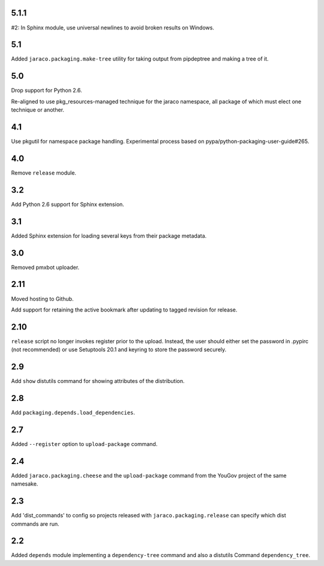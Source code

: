 5.1.1
=====

#2: In Sphinx module, use universal newlines to avoid
broken results on Windows.

5.1
===

Added ``jaraco.packaging.make-tree`` utility for taking
output from pipdeptree and making a tree of it.

5.0
===

Drop support for Python 2.6.

Re-aligned to use pkg_resources-managed technique for
the jaraco namespace, all package of which must elect one
technique or another.

4.1
===

Use pkgutil for namespace package handling. Experimental
process based on pypa/python-packaging-user-guide#265.

4.0
===

Remove ``release`` module.

3.2
===

Add Python 2.6 support for Sphinx extension.

3.1
===

Added Sphinx extension for loading several keys from
their package metadata.

3.0
===

Removed pmxbot uploader.

2.11
====

Moved hosting to Github.

Add support for retaining the active bookmark after
updating to tagged revision for release.

2.10
====

``release`` script no longer invokes register prior to the
upload. Instead, the user should either set the password
in .pypirc (not recommended) or use Setuptools 20.1 and
keyring to store the password securely.

2.9
===

Add ``show`` distutils command for showing attributes of the
distribution.

2.8
===

Add ``packaging.depends.load_dependencies``.

2.7
===

Added ``--register`` option to ``upload-package`` command.

2.4
===

Added ``jaraco.packaging.cheese`` and the ``upload-package`` command from the
YouGov project of the same namesake.

2.3
===

Add 'dist_commands' to config so projects released with
``jaraco.packaging.release`` can specify which dist commands are run.

2.2
===

Added ``depends`` module implementing a ``dependency-tree`` command and
also a distutils Command ``dependency_tree``.
